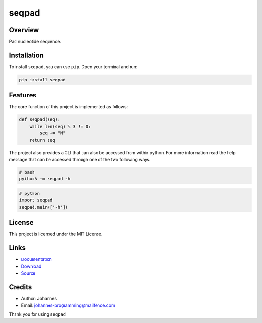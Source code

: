======
seqpad
======

Overview
--------

Pad nucleotide sequence.

Installation
------------

To install ``seqpad``, you can use ``pip``. Open your terminal and run:

.. code-block:: bash

    pip install seqpad

Features
--------

The core function of this project is implemented as follows:

.. code-block:: python

    def seqpad(seq):
        while len(seq) % 3 != 0:
            seq += "N"
        return seq

The project also provides a CLI that can also be accessed from within python. For more information read the help message that can be accessed through one of the two following ways.

.. code-block:: bash

    # bash
    python3 -m seqpad -h

.. code-block:: python

    # python
    import seqpad
    seqpad.main(['-h'])

License
-------

This project is licensed under the MIT License.

Links
-----

* `Documentation <https://pypi.org/project/seqpad>`_
* `Download <https://pypi.org/project/seqpad/#files>`_
* `Source <https://github.com/johannes-programming/seqpad>`_

Credits
-------

* Author: Johannes
* Email: johannes-programming@mailfence.com

Thank you for using ``seqpad``!